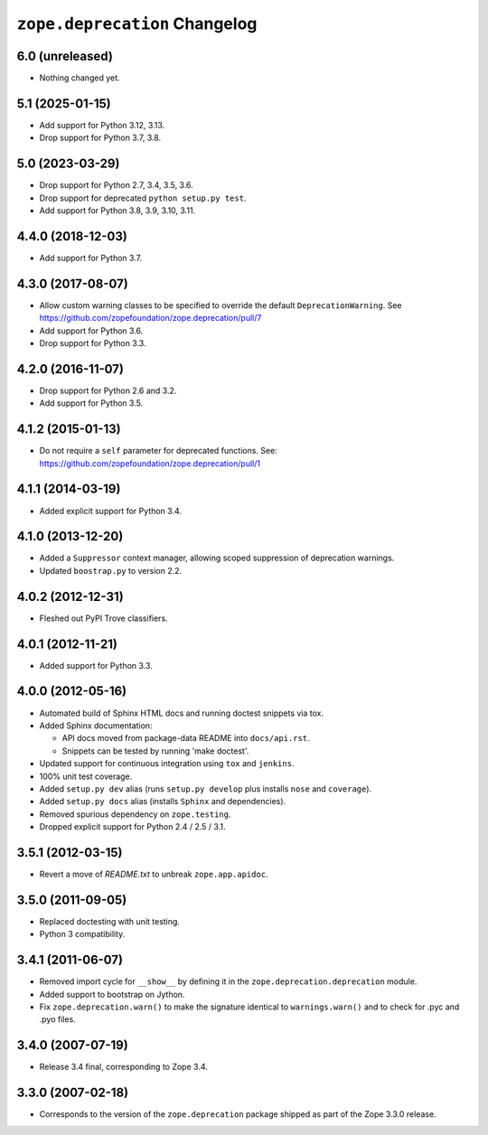 ================================
 ``zope.deprecation`` Changelog
================================

6.0 (unreleased)
================

- Nothing changed yet.


5.1 (2025-01-15)
================

- Add support for Python 3.12, 3.13.

- Drop support for Python 3.7, 3.8.


5.0 (2023-03-29)
================

- Drop support for Python 2.7, 3.4, 3.5, 3.6.

- Drop support for deprecated ``python setup.py test``.

- Add support for Python 3.8, 3.9, 3.10, 3.11.


4.4.0 (2018-12-03)
==================

- Add support for Python 3.7.


4.3.0 (2017-08-07)
==================

- Allow custom warning classes to be specified to override the default
  ``DeprecationWarning``.
  See https://github.com/zopefoundation/zope.deprecation/pull/7

- Add support for Python 3.6.

- Drop support for Python 3.3.

4.2.0 (2016-11-07)
==================

- Drop support for Python 2.6 and 3.2.

- Add support for Python 3.5.

4.1.2 (2015-01-13)
==================

- Do not require a ``self`` parameter for deprecated functions.  See:
  https://github.com/zopefoundation/zope.deprecation/pull/1

4.1.1 (2014-03-19)
==================

- Added explicit support for Python 3.4.

4.1.0 (2013-12-20)
==================

- Added a ``Suppressor`` context manager, allowing scoped suppression of
  deprecation warnings.

- Updated ``boostrap.py`` to version 2.2.

4.0.2 (2012-12-31)
==================

- Fleshed out PyPI Trove classifiers.

4.0.1 (2012-11-21)
==================

- Added support for Python 3.3.

4.0.0 (2012-05-16)
==================

- Automated build of Sphinx HTML docs and running doctest snippets via tox.

- Added Sphinx documentation:

  - API docs moved from package-data README into ``docs/api.rst``.

  - Snippets can be tested by running 'make doctest'.

- Updated support for continuous integration using ``tox`` and ``jenkins``.

- 100% unit test coverage.

- Added ``setup.py dev`` alias (runs ``setup.py develop`` plus installs
  ``nose`` and ``coverage``).

- Added ``setup.py docs`` alias (installs ``Sphinx`` and dependencies).

- Removed spurious dependency on ``zope.testing``.

- Dropped explicit support for Python 2.4 / 2.5 / 3.1.


3.5.1 (2012-03-15)
==================

- Revert a move of `README.txt` to unbreak ``zope.app.apidoc``.


3.5.0 (2011-09-05)
==================

- Replaced doctesting with unit testing.

- Python 3 compatibility.


3.4.1 (2011-06-07)
==================

- Removed import cycle for ``__show__`` by defining it in the
  ``zope.deprecation.deprecation`` module.

- Added support to bootstrap on Jython.

- Fix ``zope.deprecation.warn()`` to make the signature identical to
  ``warnings.warn()`` and to check for .pyc and .pyo files.


3.4.0 (2007-07-19)
==================

- Release 3.4 final, corresponding to Zope 3.4.


3.3.0 (2007-02-18)
==================

- Corresponds to the version of the ``zope.deprecation`` package shipped as
  part of the Zope 3.3.0 release.
